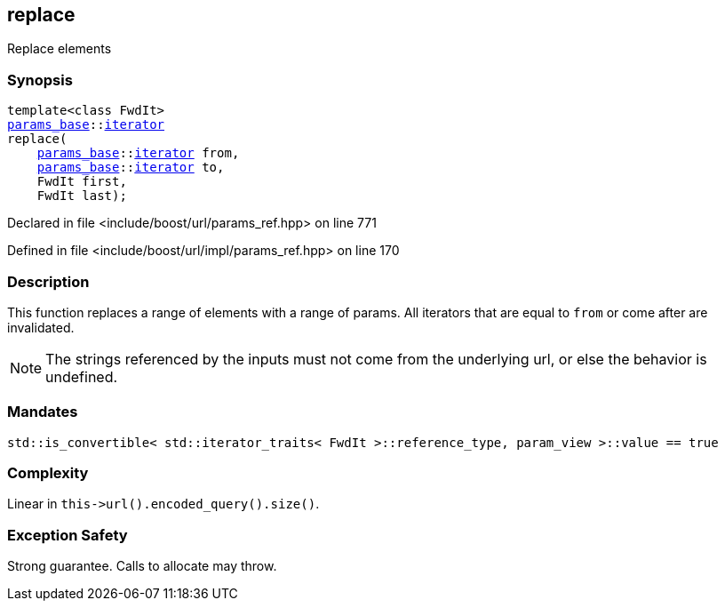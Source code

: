 :relfileprefix: ../../../
[#109CB7C426D83EC08F5BDF329CA38EA01E195A63]
== replace

pass:v,q[Replace elements]


=== Synopsis

[source,cpp,subs="verbatim,macros,-callouts"]
----
template<class FwdIt>
xref:reference/boost/urls/params_base.adoc[params_base]::xref:reference/boost/urls/params_base/iterator.adoc[iterator]
replace(
    xref:reference/boost/urls/params_base.adoc[params_base]::xref:reference/boost/urls/params_base/iterator.adoc[iterator] from,
    xref:reference/boost/urls/params_base.adoc[params_base]::xref:reference/boost/urls/params_base/iterator.adoc[iterator] to,
    FwdIt first,
    FwdIt last);
----

Declared in file <include/boost/url/params_ref.hpp> on line 771

Defined in file <include/boost/url/impl/params_ref.hpp> on line 170

=== Description

pass:v,q[This function replaces a range of] pass:v,q[elements with a range of params.]
pass:v,q[All iterators that are equal to]
pass:v,q[`from` or come after are invalidated.]
[NOTE]
pass:v,q[The strings referenced by the inputs]
pass:v,q[must not come from the underlying url,]
pass:v,q[or else the behavior is undefined.]

=== Mandates
[,cpp]
----
std::is_convertible< std::iterator_traits< FwdIt >::reference_type, param_view >::value == true
----

=== Complexity
pass:v,q[Linear in `this->url().encoded_query().size()`.]

=== Exception Safety
pass:v,q[Strong guarantee.]
pass:v,q[Calls to allocate may throw.]


